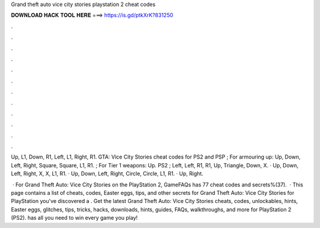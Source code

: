 Grand theft auto vice city stories playstation 2 cheat codes



𝐃𝐎𝐖𝐍𝐋𝐎𝐀𝐃 𝐇𝐀𝐂𝐊 𝐓𝐎𝐎𝐋 𝐇𝐄𝐑𝐄 ===> https://is.gd/ptkXrK?831250



.



.



.



.



.



.



.



.



.



.



.



.

Up, L1, Down, R1, Left, L1, Right, R1. GTA: Vice City Stories cheat codes for PS2 and PSP ; For armouring up: Up, Down, Left, Right, Square, Square, L1, R1. ; For Tier 1 weapons: Up. PS2 ; Left, Left, R1, R1, Up, Triangle, Down, X. · Up, Down, Left, Right, X, X, L1, R1. · Up, Down, Left, Right, Circle, Circle, L1, R1. · Up, Right.

 · For Grand Theft Auto: Vice City Stories on the PlayStation 2, GameFAQs has 77 cheat codes and secrets%(37).  · This page contains a list of cheats, codes, Easter eggs, tips, and other secrets for Grand Theft Auto: Vice City Stories for PlayStation  you've discovered a . Get the latest Grand Theft Auto: Vice City Stories cheats, codes, unlockables, hints, Easter eggs, glitches, tips, tricks, hacks, downloads, hints, guides, FAQs, walkthroughs, and more for PlayStation 2 (PS2).  has all you need to win every game you play!

